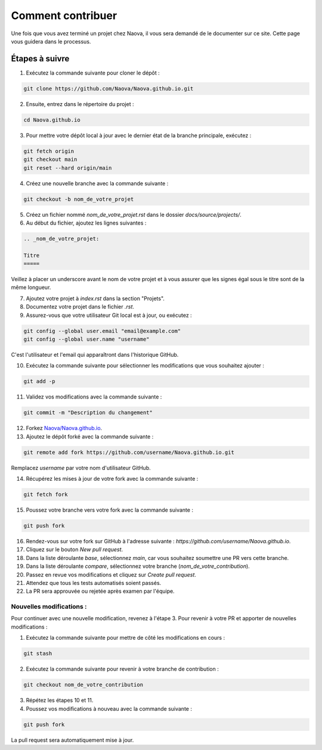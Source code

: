 .. _contributing:

Comment contribuer
==================

Une fois que vous avez terminé un projet chez Naova, il vous sera demandé de le documenter sur ce site. Cette page vous guidera dans le processus.

Étapes à suivre
---------------

1. Exécutez la commande suivante pour cloner le dépôt :

.. code-block:: console
    
    git clone https://github.com/Naova/Naova.github.io.git

2. Ensuite, entrez dans le répertoire du projet :

.. code-block:: console

    cd Naova.github.io

3. Pour mettre votre dépôt local à jour avec le dernier état de la branche principale, exécutez :

.. code-block:: console

    git fetch origin
    git checkout main
    git reset --hard origin/main

4. Créez une nouvelle branche avec la commande suivante :

.. code-block:: console
    
    git checkout -b nom_de_votre_projet

5. Créez un fichier nommé `nom_de_votre_projet.rst` dans le dossier `docs/source/projects/`.

6. Au début du fichier, ajoutez les lignes suivantes :

.. code-block:: RST
    
    .. _nom_de_votre_projet:

    Titre
    =====

Veillez à placer un underscore avant le nom de votre projet et à vous assurer que les signes égal sous le titre sont de la même longueur.

7.  Ajoutez votre projet à `index.rst` dans la section "Projets".

8.  Documentez votre projet dans le fichier `.rst`.

9.   Assurez-vous que votre utilisateur Git local est à jour, ou exécutez :

.. code-block:: console
    
    git config --global user.email "email@example.com"
    git config --global user.name "username"

C'est l'utilisateur et l'email qui apparaîtront dans l'historique GitHub.

10.  Exécutez la commande suivante pour sélectionner les modifications que vous souhaitez ajouter :

.. code-block:: console
    
    git add -p

11. Validez vos modifications avec la commande suivante :

.. code-block:: console
    
    git commit -m "Description du changement"

12. Forkez `Naova/Naova.github.io <https://github.com/Naova/Naova.github.io#fork-destination-box>`_.

13. Ajoutez le dépôt forké avec la commande suivante :

.. code-block:: console
    
    git remote add fork https://github.com/username/Naova.github.io.git

Remplacez `username` par votre nom d'utilisateur GitHub.

14.  Récupérez les mises à jour de votre fork avec la commande suivante :

.. code-block:: console
    
    git fetch fork

15. Poussez votre branche vers votre fork avec la commande suivante :

.. code-block:: console
    
    git push fork

16. Rendez-vous sur votre fork sur GitHub à l'adresse suivante : `https://github.com/username/Naova.github.io`.

17. Cliquez sur le bouton `New pull request`.

18. Dans la liste déroulante `base`, sélectionnez `main`, car vous souhaitez soumettre une PR vers cette branche.

19. Dans la liste déroulante `compare`, sélectionnez votre branche (`nom_de_votre_contribution`).

20. Passez en revue vos modifications et cliquez sur `Create pull request`.

21. Attendez que tous les tests automatisés soient passés.

22. La PR sera approuvée ou rejetée après examen par l'équipe.

Nouvelles modifications : 
^^^^^^^^^^^^^^^^^^^^^^^^^

Pour continuer avec une nouvelle modification, revenez à l'étape 3.  
Pour revenir à votre PR et apporter de nouvelles modifications :

1. Exécutez la commande suivante pour mettre de côté les modifications en cours :

.. code-block:: console
    
    git stash

2. Exécutez la commande suivante pour revenir à votre branche de contribution :

.. code-block:: console
    
    git checkout nom_de_votre_contribution

3.  Répétez les étapes 10 et 11.

4.  Poussez vos modifications à nouveau avec la commande suivante :

.. code-block:: console
    
    git push fork

La pull request sera automatiquement mise à jour.
